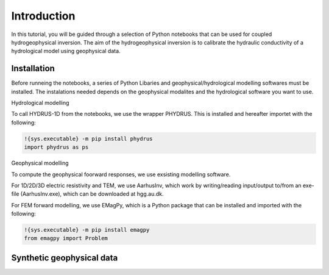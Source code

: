 Introduction
=====

In this tutorial, you will be guided through a selection of Python notebooks that can be used for coupled hydrogeophysical inversion. The aim of the hydrogeophysical inversion is to calibrate the hydraulic conductivity of a hydrological model using geophysical data.

.. _installation:

Installation
------------

Before runneing the notebooks, a series of Python Libaries and geophysical/hydrological modelling softwares must be installed.
The instalations needed depends on the geophysical modalites and the hydrological software you want to use.

Hydrological modelling

To call HYDRUS-1D from the notebooks, we use the wrapper PHYDRUS. This is installed and hereafter importet with the following:

.. code-block:: console

   !{sys.executable} -m pip install phydrus
   import phydrus as ps

Geophysical modelling

To compute the geophysical foorward responses, we use exsisting modelling software. 

For 1D/2D/3D electric resistivity and TEM, we use AarhusInv, which work by writing/reading input/output to/from an exe-file (AarhusInv.exe), which can be downloaded at hgg.au.dk.

For FEM forward modelling, we use EMagPy, which is a Python package that can be installed and imported with the following:

.. code-block:: console

   !{sys.executable} -m pip install emagpy
   from emagpy import Problem

.. _Synthetic geophysical data:

Synthetic geophysical data
------------
